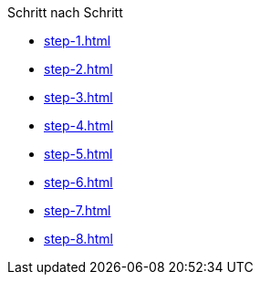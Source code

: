 

.Schritt nach Schritt
* xref:step-1.adoc[]
* xref:step-2.adoc[]
* xref:step-3.adoc[]
* xref:step-4.adoc[]
* xref:step-5.adoc[]
* xref:step-6.adoc[]
* xref:step-7.adoc[]
* xref:step-8.adoc[]

